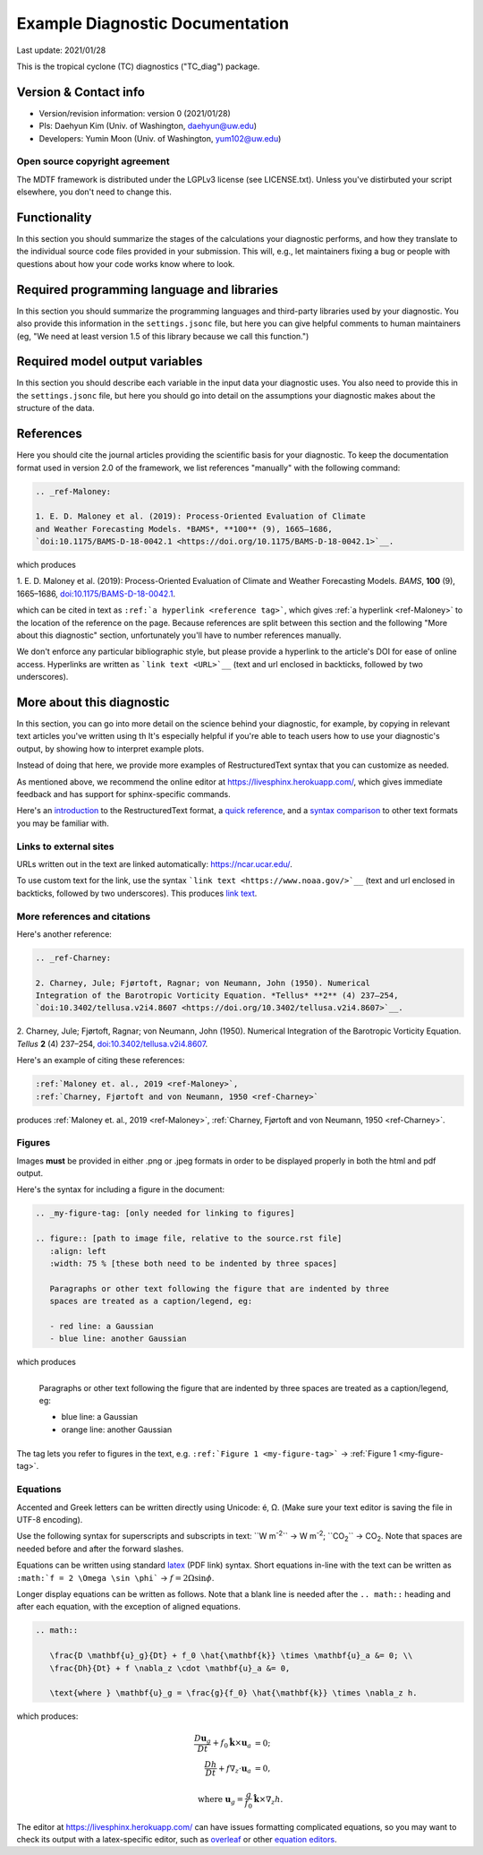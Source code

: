 .. This is a comment in RestructuredText format (two periods and a space).

.. Note that all "statements" and "paragraphs" need to be separated by a blank 
   line. This means the source code can be hard-wrapped to 80 columns for ease 
   of reading. Multi-line comments or commands like this need to be indented by
   exactly three spaces.

.. Underline with '='s to set top-level heading: 
   https://docutils.sourceforge.io/docs/user/rst/quickref.html#section-structure

Example Diagnostic Documentation
================================

Last update: 2021/01/28

This is the tropical cyclone (TC) diagnostics ("TC_diag") package.

Version & Contact info
----------------------

- Version/revision information: version 0 (2021/01/28)
- PIs: Daehyun Kim (Univ. of Washington, daehyun@uw.edu)
- Developers: Yumin Moon (Univ. of Washington, yum102@uw.edu)

Open source copyright agreement
^^^^^^^^^^^^^^^^^^^^^^^^^^^^^^^

The MDTF framework is distributed under the LGPLv3 license (see LICENSE.txt). 
Unless you've distirbuted your script elsewhere, you don't need to change this.

Functionality
-------------

In this section you should summarize the stages of the calculations your 
diagnostic performs, and how they translate to the individual source code files 
provided in your submission. This will, e.g., let maintainers fixing a bug or 
people with questions about how your code works know where to look.

Required programming language and libraries
-------------------------------------------

In this section you should summarize the programming languages and third-party 
libraries used by your diagnostic. You also provide this information in the 
``settings.jsonc`` file, but here you can give helpful comments to human 
maintainers (eg, "We need at least version 1.5 of this library because we call
this function.")

Required model output variables
-------------------------------

In this section you should describe each variable in the input data your 
diagnostic uses. You also need to provide this in the ``settings.jsonc`` file, 
but here you should go into detail on the assumptions your diagnostic makes 
about the structure of the data.

References
----------

Here you should cite the journal articles providing the scientific basis for 
your diagnostic. To keep the documentation format used in version 2.0 of
the framework, we list references "manually" with the following command:

.. Note this syntax, which sets the "anchor" for the hyperlink: two periods, one
   space, one underscore, the reference tag, and a colon, then a blank line.

.. code-block:: restructuredtext

   .. _ref-Maloney: 

   1. E. D. Maloney et al. (2019): Process-Oriented Evaluation of Climate 
   and Weather Forecasting Models. *BAMS*, **100** (9), 1665–1686, 
   `doi:10.1175/BAMS-D-18-0042.1 <https://doi.org/10.1175/BAMS-D-18-0042.1>`__.

which produces

.. _ref-Maloney: 
   
1. E. D. Maloney et al. (2019): Process-Oriented Evaluation of Climate and 
Weather Forecasting Models. *BAMS*, **100** (9), 1665–1686, 
`doi:10.1175/BAMS-D-18-0042.1 <https://doi.org/10.1175/BAMS-D-18-0042.1>`__.

which can be cited in text as ``:ref:`a hyperlink <reference tag>```, which 
gives :ref:`a hyperlink <ref-Maloney>` to the location of the reference on the 
page. Because references are split between this section and the following "More 
about this diagnostic" section, unfortunately you'll have to number references 
manually.

We don't enforce any particular bibliographic style, but please provide a 
hyperlink to the article's DOI for ease of online access. Hyperlinks are written
as ```link text <URL>`__`` (text and url enclosed in backticks, followed by two 
underscores).

More about this diagnostic
--------------------------

In this section, you can go into more detail on the science behind your 
diagnostic, for example, by copying in relevant text articles you've written 
using th  It's especially helpful if you're able to teach users how to use 
your diagnostic's output, by showing how to interpret example plots.

Instead of doing that here, we provide more examples of RestructuredText
syntax that you can customize as needed.

As mentioned above, we recommend the online editor at `https://livesphinx.herokuapp.com/ 
<https://livesphinx.herokuapp.com/>`__, which gives immediate feedback and has
support for sphinx-specific commands.

Here's an 
`introduction <http://docutils.sourceforge.net/docs/user/rst/quickstart.html>`__ 
to the RestructuredText format, a 
`quick reference <http://docutils.sourceforge.net/docs/user/rst/quickref.html>`__, 
and a `syntax comparison <http://hyperpolyglot.org/lightweight-markup>`__ to 
other text formats you may be familiar with.

Links to external sites
^^^^^^^^^^^^^^^^^^^^^^^

URLs written out in the text are linked automatically: https://ncar.ucar.edu/. 

To use custom text for the link, use the syntax 
```link text <https://www.noaa.gov/>`__`` (text and url enclosed in backticks, 
followed by two underscores). This produces `link text <https://www.noaa.gov/>`__.

More references and citations
^^^^^^^^^^^^^^^^^^^^^^^^^^^^^

Here's another reference:

.. code-block:: restructuredtext

   .. _ref-Charney: 

   2. Charney, Jule; Fjørtoft, Ragnar; von Neumann, John (1950). Numerical 
   Integration of the Barotropic Vorticity Equation. *Tellus* **2** (4) 237–254, 
   `doi:10.3402/tellusa.v2i4.8607 <https://doi.org/10.3402/tellusa.v2i4.8607>`__.

.. _ref-Charney: 

2. Charney, Jule; Fjørtoft, Ragnar; von Neumann, John (1950). Numerical 
Integration of the Barotropic Vorticity Equation. *Tellus* **2** (4) 237–254, 
`doi:10.3402/tellusa.v2i4.8607 <https://doi.org/10.3402/tellusa.v2i4.8607>`__.

Here's an example of citing these references:

.. code-block:: restructuredtext

   :ref:`Maloney et. al., 2019 <ref-Maloney>`, 
   :ref:`Charney, Fjørtoft and von Neumann, 1950 <ref-Charney>`

produces :ref:`Maloney et. al., 2019 <ref-Maloney>`, 
:ref:`Charney, Fjørtoft and von Neumann, 1950 <ref-Charney>`.

Figures
^^^^^^^

Images **must** be provided in either .png or .jpeg formats in order to be 
displayed properly in both the html and pdf output.

Here's the syntax for including a figure in the document:

.. code-block:: restructuredtext

   .. _my-figure-tag: [only needed for linking to figures]

   .. figure:: [path to image file, relative to the source.rst file]
      :align: left
      :width: 75 % [these both need to be indented by three spaces]

      Paragraphs or other text following the figure that are indented by three
      spaces are treated as a caption/legend, eg:

      - red line: a Gaussian
      - blue line: another Gaussian

which produces

.. _my-figure-tag:

.. figure:: gaussians.jpg
   :align: left
   :width: 75 %

   Paragraphs or other text following the figure that are indented by three
   spaces are treated as a caption/legend, eg:

   - blue line: a Gaussian
   - orange line: another Gaussian

The tag lets you refer to figures in the text, e.g. 
``:ref:`Figure 1 <my-figure-tag>``` → :ref:`Figure 1 <my-figure-tag>`.

Equations
^^^^^^^^^

Accented and Greek letters can be written directly using Unicode: é, Ω. 
(Make sure your text editor is saving the file in UTF-8 encoding).

Use the following syntax for superscripts and subscripts in text:
``W m\ :sup:`-2`\ `` → W m\ :sup:`-2`\ ; ``CO\ :sub:`2`\ `` → CO\ :sub:`2`\ .
Note that spaces are needed before and after the forward slashes.

Equations can be written using standard 
`latex <https://www.reed.edu/academic_support/pdfs/qskills/latexcheatsheet.pdf>`__ 
(PDF link) syntax. Short equations in-line with the text can be written as 
``:math:`f = 2 \Omega \sin \phi``` → :math:`f = 2 \Omega \sin \phi`.

Longer display equations can be written as follows. Note that a blank line is 
needed after the ``.. math::`` heading and after each equation, with the 
exception of aligned equations.

.. code-block:: restructuredtext

   .. math::

      \frac{D \mathbf{u}_g}{Dt} + f_0 \hat{\mathbf{k}} \times \mathbf{u}_a &= 0; \\
      \frac{Dh}{Dt} + f \nabla_z \cdot \mathbf{u}_a &= 0,

      \text{where } \mathbf{u}_g = \frac{g}{f_0} \hat{\mathbf{k}} \times \nabla_z h.

which produces:

.. math::

   \frac{D \mathbf{u}_g}{Dt} + f_0 \hat{\mathbf{k}} \times \mathbf{u}_a &= 0; \\
   \frac{Dh}{Dt} + f \nabla_z \cdot \mathbf{u}_a &= 0,

   \text{where } \mathbf{u}_g = \frac{g}{f_0} \hat{\mathbf{k}} \times \nabla_z h.

The editor at `https://livesphinx.herokuapp.com/ 
<https://livesphinx.herokuapp.com/>`__ can have issues formatting complicated 
equations, so you may want to check its output with a latex-specific editor, 
such as `overleaf <https://www.overleaf.com/>`__ or other `equation editors 
<https://www.codecogs.com/latex/eqneditor.php>`__.
